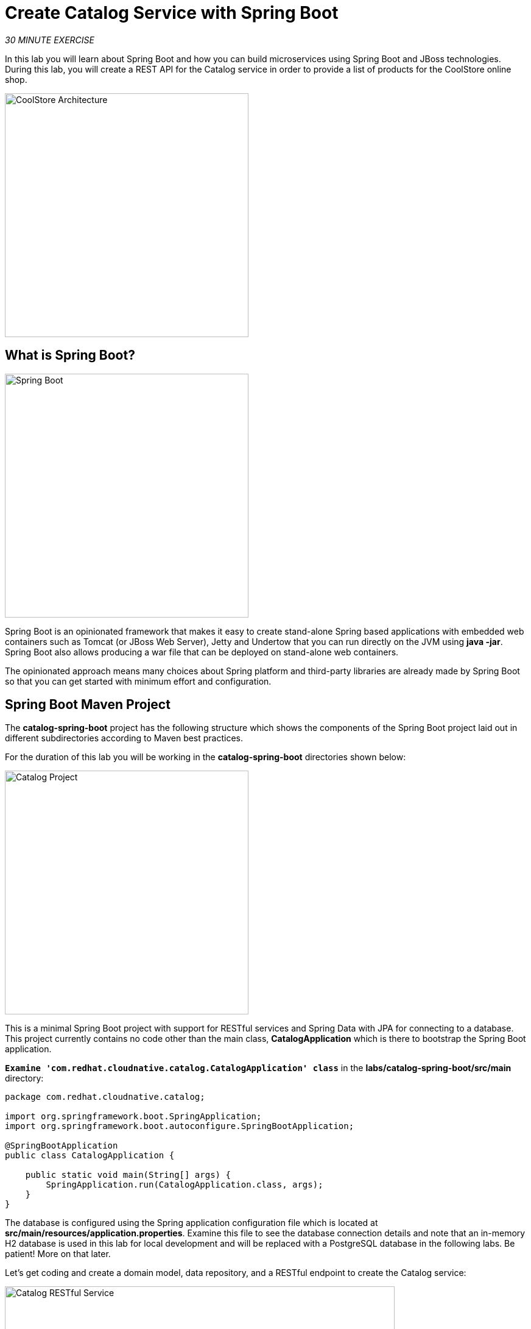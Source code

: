 
:markup-in-source: verbatim,attributes,quotes
:CHE_URL: http://devspaces.%APPS_HOSTNAME_SUFFIX%
:USER_ID: %USER_ID%
:OPENSHIFT_CONSOLE_URL: https://console-openshift-console.%APPS_HOSTNAME_SUFFIX%/topology/ns/my-project{USER_ID}

= Create Catalog Service with Spring Boot
:navtitle: Create Catalog Service with Spring Boot

_30 MINUTE EXERCISE_

In this lab you will learn about Spring Boot and how you can build microservices 
using Spring Boot and JBoss technologies. During this lab, you will create a REST API for 
the Catalog service in order to provide a list of products for the CoolStore online shop.

image::coolstore-arch-catalog-spring-boot.png[CoolStore Architecture,400]

[#what_is_spring_boot]
== What is Spring Boot?

[sidebar]
--
image::spring-boot-logo.png[Spring Boot, 400]

Spring Boot is an opinionated framework that makes it easy to create stand-alone Spring based 
applications with embedded web containers such as Tomcat (or JBoss Web Server), Jetty and Undertow 
that you can run directly on the JVM using **java -jar**. Spring Boot also allows producing a war 
file that can be deployed on stand-alone web containers.

The opinionated approach means many choices about Spring platform and third-party libraries 
are already made by Spring Boot so that you can get started with minimum effort and configuration.
--

[#spring_boot_maven_project]
== Spring Boot Maven Project 

The **catalog-spring-boot** project has the following structure which shows the components of 
the Spring Boot project laid out in different subdirectories according to Maven best practices. 

For the duration of this lab you will be working in the *catalog-spring-boot* directories shown below:

image::springboot-catalog-project.png[Catalog Project,400]

This is a minimal Spring Boot project with support for RESTful services and Spring Data with JPA for connecting
to a database. This project currently contains no code other than the main class, ***CatalogApplication***
which is there to bootstrap the Spring Boot application.

`*Examine 'com.redhat.cloudnative.catalog.CatalogApplication' class*` in the **labs/catalog-spring-boot/src/main** directory:

[source,java]
----
package com.redhat.cloudnative.catalog;

import org.springframework.boot.SpringApplication;
import org.springframework.boot.autoconfigure.SpringBootApplication;

@SpringBootApplication
public class CatalogApplication {

    public static void main(String[] args) {
        SpringApplication.run(CatalogApplication.class, args);
    }
}
----

The database is configured using the Spring application configuration file which is located at 
**src/main/resources/application.properties**. Examine this file to see the database connection details 
and note that an in-memory H2 database is used in this lab for local development and will be replaced
with a PostgreSQL database in the following labs. Be patient! More on that later.

Let's get coding and create a domain model, data repository, and a  
RESTful endpoint to create the Catalog service:

image::springboot-catalog-arch.png[Catalog RESTful Service,640]

[#create_domain_model]
== Create the Domain Model

In your {CHE_URL}[Workspace^, role='params-link'], `*create the 'src/main/java/com/redhat/cloudnative/catalog/Product.java' file`* 

[source,java,role=copypaste]
----
package com.redhat.cloudnative.catalog;

import java.io.Serializable;

import javax.persistence.Entity;
import javax.persistence.Id;
import javax.persistence.Table;

@Entity // <1> 
@Table(name = "PRODUCT") // <2> 
public class Product implements Serializable {
  
  private static final long serialVersionUID = 1L;

  @Id // <3> 
  private String itemId;
  
  private String name;
  
  private String description;
  
  private double price;

  public Product() {
  }
  
  public String getItemId() {
    return itemId;
  }

  public void setItemId(String itemId) {
    this.itemId = itemId;
  }

  public String getName() {
    return name;
  }

  public void setName(String name) {
    this.name = name;
  }

  public String getDescription() {
    return description;
  }

  public void setDescription(String description) {
    this.description = description;
  }

  public double getPrice() {
    return price;
  }

  public void setPrice(double price) {
    this.price = price;
  }

  @Override
  public String toString() {
    return "Product [itemId=" + itemId + ", name=" + name + ", price=" + price + "]";
  }
}
----
<1> **@Entity** marks the class as a JPA entity
<2> **@Table** customizes the table creation process by defining a table name and database constraint
<3> **@Id** marks the primary key for the table

[#create_data_repository]
== Create a Data Repository

Spring Data repository abstraction simplifies dealing with data models in Spring applications by 
reducing the amount of boilerplate code required to implement data access layers for various 
persistence stores. https://docs.spring.io/spring-data/jpa/docs/current/reference/html/#repositories.core-concepts[Repository and its sub-interfaces^] 
are the central concept in Spring Data which is a marker interface to provide 
data manipulation functionality for the entity class that is being managed. When the application starts, 
Spring finds all interfaces marked as repositories and for each interface found, the infrastructure 
configures the required persistent technologies and provides an implementation for the repository interface.

Create a new Java interface named **ProductRepository** in **com.redhat.cloudnative.catalog** package 
and extend https://docs.spring.io/spring-data/commons/docs/current/api/org/springframework/data/repository/CrudRepository.html[CrudRepository^] interface in order to indicate to Spring that you want to expose a complete set of methods to manipulate the entity.

In your {CHE_URL}[Workspace^, role='params-link'], 
`*create the 'src/main/java/com/redhat/cloudnative/catalog/ProductRepository.java' file`*.

[source,java,role=copypaste]
----
package com.redhat.cloudnative.catalog;

import org.springframework.data.repository.CrudRepository;

public interface ProductRepository extends CrudRepository<Product, String> { // <1> 
}
----
<1> https://docs.spring.io/spring-data/commons/docs/current/api/org/springframework/data/repository/CrudRepository.html[CrudRepository^] interface 
in order to indicate to Spring that you want to expose a complete set of methods to manipulate the entity

That's it! Now that you have a domain model and a repository to retrieve the domain model, 
let's create a RESTful service that returns the list of products.

[#create_restful_service]
== Create a RESTful Service

Spring Boot uses Spring Web MVC as the default RESTful stack in Spring applications. Create 
a new Java class named **CatalogController** in **com.redhat.cloudnative.catalog** package.

In your {CHE_URL}[Workspace^, role='params-link'], 
`*create the 'src/main/java/com/redhat/cloudnative/catalog/CatalogController.java' file`*.

[source,java,role=copypaste]
----
package com.redhat.cloudnative.catalog;

import java.util.List;
import java.util.Spliterator;
import java.util.stream.Collectors;
import java.util.stream.StreamSupport;

import org.springframework.beans.factory.annotation.Autowired;
import org.springframework.http.MediaType;
import org.springframework.web.bind.annotation.GetMapping;
import org.springframework.web.bind.annotation.RequestMapping;
import org.springframework.web.bind.annotation.ResponseBody;
import org.springframework.web.bind.annotation.RestController;

@RestController
@RequestMapping(value = "/api/catalog") // <1> 
public class CatalogController {

    @Autowired // <2> 
    private ProductRepository repository; // <3> 

    @ResponseBody
    @GetMapping(produces = MediaType.APPLICATION_JSON_VALUE)
    public List<Product> getAll() {
        Spliterator<Product> products = repository.findAll().spliterator();
        return StreamSupport.stream(products, false).collect(Collectors.toList());
    }
}
----
<1> **@RequestMapping** indicates the above REST service defines an endpoint that is accessible via **HTTP GET** at **/api/catalog**
<2> Spring Boot automatically provides an implementation for **ProductRepository** at runtime and injects it into the 
controller using the 
https://docs.spring.io/spring-boot/docs/current/reference/html/using-boot-spring-beans-and-dependency-injection.html[**@Autowired**^] annotation.
<3> the **repository** attribute on the controller class is used to retrieve the list of products from the databases. 

Now, let's build and package the updated **Catalog Service** using Maven.
In your {CHE_URL}[Workspace^, role='params-link'],

[tabs, subs="attributes+,+macros"]
====

IDE Task::
+
-- 
`*Click on 'Terminal' -> 'Run Task...' ->  'devfile: Catalog - Build'*`

image::che-runtask.png[Che - RunTask, 600]
--

CLI::
+
--
`*Execute the following commands in the terminal window*`

[source,shell,subs="{markup-in-source}",role=copypaste]
----
cd /projects/workshop/labs/catalog-spring-boot
mvn clean package -DskipTests
----

NOTE: To open a terminal window, `*click on 'Terminal' -> 'New Terminal'*`
--
====

Once done, you can conviently run your service using **Spring Boot maven plugin** and test the endpoint. 

[tabs, subs="attributes+,+macros"]
====

IDE Task::
+
-- 
`*Click on 'Terminal' -> 'Run Task...' ->  'devfile: Catalog - Run'*`

image::che-runtask.png[Che - RunTask, 600]
--

CLI::
+
--
`*Execute the following commands in the terminal window*`

[source,shell,subs="{markup-in-source}",role=copypaste]
----
cd /projects/workshop/labs/catalog-spring-boot
mvn spring-boot:run
----

NOTE: To open a terminal window, `*click on 'Terminal' -> 'New Terminal'*`
--
====


When pop-ups appear, *confirm you want to expose the 8080 port* by `*clicking on 'Open in New Tab'*`.

image::che-open-9000-link.png[Che - Open Link, 500]

Your browser will be directed to **your Catalog Service running inside your Workspace**.

image::catalog-service.png[Catalog Service,500]

[NOTE]
====

image::che-preview-na.png[Che - Preview Not Available, 500]
====

Then `*click on 'Test it'*`. You should have similar output to this array of json:

[source,json]
----
[{"itemId":"329299","name":"Red Fedora","desc":"Official Red Hat Fedora","price":34.99},...]
----

The REST API returned a JSON object representing the product list. Congratulations!

[#stop_service]
== Stop the Service

In your {CHE_URL}[Workspace^, role='params-link'], stop the service as follows:

[tabs, subs="attributes+,+macros"]
====

IDE Task::
+
-- 
`*Enter Ctrl+c in the existing '>_ Catalog - Run' terminal window*`
--

CLI::
+
--
`*Enter Ctrl+c in the existing terminal window*`
--
====

[#deploy_on_openshift]
== Deploy on OpenShift

It’s time to deploy your service on OpenShift. This time we are going to use Eclipse https://www.eclipse.org/jkube/docs/openshift-maven-plugin/[JKube] to define the
build and deployment process on OpenShift, but ultimately we end up using OpenShift source-to-image (S2I)
to package up the .jar file into a container and run it.

This time the configuration for the Catalog application is present in its *pom.xml* file for the JKube plugin.

[source,xml]
----
<plugin>
  <groupId>org.eclipse.jkube</groupId>
  <artifactId>openshift-maven-plugin</artifactId>
  <version>1.11.0</version>
  <configuration>
    <source>11</source>
    <target>11</target>
    <enricher>
      <includes>
      <include>jkube-openshift-deploymentconfig</include>
      </includes>          
      <config>
        <jkube-openshift-deploymentconfig>
          <jkube.build.switchToDeployment>true</jkube.build.switchToDeployment>
        </jkube-openshift-deploymentconfig>
      </config>
      <config>
        <jkube-openshift-route>
          <generateRoute>true</generateRoute>
        </jkube-openshift-route>
      </config>
    </enricher>
    <resources>
    
      <controller>
        <controllerName>catalog-coolstore</controllerName>
      </controller>

      <services>
        <service>
        <name>catlog-coolstore</name>
        </service>
      </services>

        <labels>
            <all>
                <property>
                    <name>app.kubernetes.io/part-of</name>
                    <value>coolstore</value>
                </property>
                <property>
                    <name>component</name>
                    <value>catalog</value>
                </property>
                <property>
                    <name>app.kubernetes.io/instance</name>
                    <value>catalog</value>
                </property>                  
            </all>
            <deployment>
                <property>
                    <name>app.openshift.io/runtime</name>
                    <value>spring</value>
                </property>
                <property>
                    <name>app.kubernetes.io/name</name>
                    <value>catalog</value>
                </property>
            </deployment>
        </labels>
    </resources>
  </configuration>
----

As you did previously, `*create a new Component the OpenShift cluster*`

As before, by watching the log output you should see this activity:

* Push the jar file to OpenShift
* Create OpenShift deployment components
* Build a container using a Dockerfile/Containerfile
* Push this container image to the OpenShift registry
* Deploying the application to OpenShift

[tabs, subs="attributes+,+macros"]
====

IDE Task::
+
-- 
`*Click on 'Terminal' -> 'Run Task...' ->  'devfile: Catalog - Deploy Component'*`

image::che-runtask.png[Che - RunTask, 600]
--

CLI::
+
--
`*Execute the following commands in the terminal window*`

[source,shell,subs="{markup-in-source}",role=copypaste]
----
cd /projects/workshop/labs/catalog-spring-boot
mvn package -DskipTests oc:build oc:resource oc:apply
----

NOTE: To open a terminal window, `*click on 'Terminal' -> 'New Terminal'*`
--

====

Once this completes, your application should be up and running. OpenShift runs the different components of 
the application in one or more pods which are the unit of runtime deployment and consists of the running 
containers for the project. 

[#test_your_service]
== Test your Service

In the {OPENSHIFT_CONSOLE_URL}[OpenShift Web Console^, role='params-link'], from the **Developer view**,
`*click on the 'Open URL' icon of the Catalog Service*`

image::openshift-catalog-topology.png[OpenShift - Catalog Topology, 700]

Your browser will be redirect on **your Catalog Service running on OpenShift**.

image::catalog-service.png[Catalog Service,500]

Then `*click on 'Test it'*`. You should have many lines of output similar to this array of json:

[source,json]
----
[{"itemId":"329299","name":"Red Fedora","desc":"Official Red Hat Fedora","price":34.99},...]
----

Well done! You are ready to move on to the next lab.
